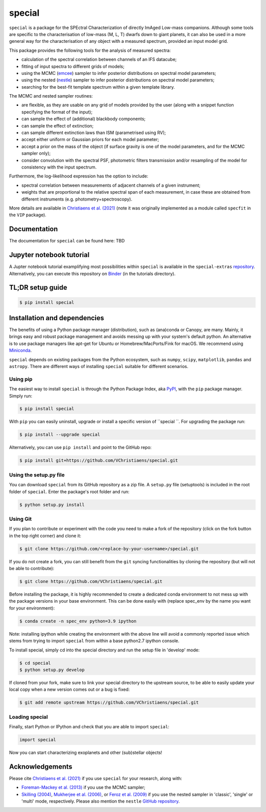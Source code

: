 special
=======

.. image:: https://badge.fury.io/py/special.svg
    :target: https://pypi.python.org/pypi/special.svg

.. image:: https://img.shields.io/badge/Python-3.6%2C%203.7%2C%203.8%2C%203.9-brightgreen.svg
    :target: https://pypi.python.org/pypi/special.svg

.. image:: https://img.shields.io/badge/license-MIT-blue.svg?style=flat
    :target: https://github.com/VChristiaens/special/blob/master/LICENSE


``special`` is a package for the SPEctral Characterization of directly ImAged Low-mass companions. Although some tools are specific to the characterisation of low-mass (M, L, T) dwarfs down to giant planets, it can also be used in a more general way for the characterisation of any object with a measured spectrum, provided an input model grid.

This package provides the following tools for the analysis of measured spectra:

- calculation of the spectral correlation between channels of an IFS datacube;
- fitting of input spectra to different grids of models;
- using the MCMC (`emcee <https://ui.adsabs.harvard.edu/abs/2013PASP..125..306F/abstract>`_) sampler to infer posterior distributions on spectral model parameters;
- using the nested (`nestle <http://github.com/kbarbary/nestle>`_) sampler to infer posterior distributions on spectral model parameters;
- searching for the best-fit template spectrum within a given template library.

The MCMC and nested sampler routines:

- are flexible, as they are usable on any grid of models provided by the user (along with a snippet function specifying the format of the input);
- can sample the effect of (additional) blackbody components;
- can sample the effect of extinction; 
- can sample different extinction laws than ISM (parametrised using RV);
- accept either uniform or Gaussian priors for each model parameter;
- accept a prior on the mass of the object (if surface gravity is one of the model parameters, and for the MCMC sampler only);
- consider convolution with the spectral PSF, photometric filters transmission and/or resampling of the model for consistency with the input spectrum.

Furthermore, the log-likelihood expression has the option to include:

- spectral correlation between measurements of adjacent channels of a given instrument;
- weights that are proportional to the relative spectral span of each measurement, in case these are obtained from different instruments (e.g. photometry+spectroscopy).

More details are available in `Christiaens et al. (2021) <https://ui.adsabs.harvard.edu/abs/2021MNRAS.502.6117C/abstract>`_ (note it was originally implemented as a module called ``specfit`` in the ``VIP`` package).


Documentation
-------------
The documentation for ``special`` can be found here: TBD


Jupyter notebook tutorial
-------------------------
A Jupter notebook tutorial examplifying most possibilities within ``special`` is available in the 
``special-extras`` `repository <https://github.com/VChristiaens/special_extras>`_. 
Alternatively, you can execute this repository on 
`Binder <https://mybinder.org/v2/gh/VChristiaens/special_extras/main>`_ (in the tutorials directory).


TL;DR setup guide
-----------------
.. code-block:: bash

    $ pip install special


Installation and dependencies
-----------------------------
The benefits of using a Python package manager (distribution), such as
(ana)conda or Canopy, are many. Mainly, it brings easy and robust package
management and avoids messing up with your system's default python. An
alternative is to use package managers like apt-get for Ubuntu or
Homebrew/MacPorts/Fink for macOS. We recommend using 
`Miniconda <https://conda.io/miniconda>`_.

``special`` depends on existing packages from the Python ecosystem, such as
``numpy``, ``scipy``, ``matplotlib``, ``pandas`` and ``astropy``. There are different ways of
installing ``special`` suitable for different scenarios.


Using pip
^^^^^^^^^
The easiest way to install ``special`` is through the Python Package Index, aka
`PyPI <https://pypi.org/>`_, with the ``pip`` package manager. Simply run:

.. code-block:: bash

  $ pip install special

With ``pip`` you can easily uninstall, upgrade or install a specific version of
``special ``. For upgrading the package run:

.. code-block:: bash

  $ pip install --upgrade special

Alternatively, you can use ``pip install`` and point to the GitHub repo:

.. code-block:: bash

  $ pip install git+https://github.com/VChristiaens/special.git

Using the setup.py file
^^^^^^^^^^^^^^^^^^^^^^^
You can download ``special`` from its GitHub repository as a zip file. A ``setup.py``
file (setuptools) is included in the root folder of ``special``. Enter the package's
root folder and run:

.. code-block:: bash

  $ python setup.py install


Using Git
^^^^^^^^^
If you plan to contribute or experiment with the code you need to make a 
fork of the repository (click on the fork button in the top right corner) and 
clone it:

.. code-block:: bash

  $ git clone https://github.com/<replace-by-your-username>/special.git

If you do not create a fork, you can still benefit from the ``git`` syncing
functionalities by cloning the repository (but will not be able to contribute):

.. code-block:: bash

  $ git clone https://github.com/VChristiaens/special.git

Before installing the package, it is highly recommended to create a dedicated
conda environment to not mess up with the package versions in your base 
environment. This can be done easily with (replace spec_env by the name you want
for your environment):

.. code-block:: bash

  $ conda create -n spec_env python=3.9 ipython

Note: installing ipython while creating the environment with the above line will
avoid a commonly reported issue which stems from trying to import ``special`` from 
within a base python2.7 ipython console.

To install special, simply cd into the special directory and run the setup file 
in 'develop' mode:

.. code-block:: bash

  $ cd special
  $ python setup.py develop

If cloned from your fork, make sure to link your special directory to the upstream 
source, to be able to easily update your local copy when a new version comes 
out or a bug is fixed:

.. code-block:: bash

  $ git add remote upstream https://github.com/VChristiaens/special.git


Loading special
^^^^^^^^^^^^^^^
Finally, start Python or IPython and check that you are able to import ``special``:

.. code-block:: python

  import special

Now you can start characterizing exoplanets and other (sub)stellar objects!


Acknowledgements
----------------
Please cite `Christiaens et al. (2021) <https://ui.adsabs.harvard.edu/abs/2021MNRAS.502.6117C/abstract>`_ if you use ``special`` for your research, along with:

- `Foreman-Mackey et al. (2013) <https://ui.adsabs.harvard.edu/abs/2013PASP..125..306F/abstract>`_ if you use the MCMC sampler;
- `Skilling (2004) <https://ui.adsabs.harvard.edu/abs/2004AIPC..735..395S/abstract>`_, `Mukherjee et al. (2006) <https://ui.adsabs.harvard.edu/abs/2006ApJ...638L..51M/abstract>`_, or `Feroz et al. (2009) <https://ui.adsabs.harvard.edu/abs/2009MNRAS.398.1601F/abstract>`_ if you use the nested sampler in 'classic', 'single' or 'multi' mode, respectively. Please also mention the ``nestle`` `GitHub repository <http://github.com/kbarbary/nestle>`_.

